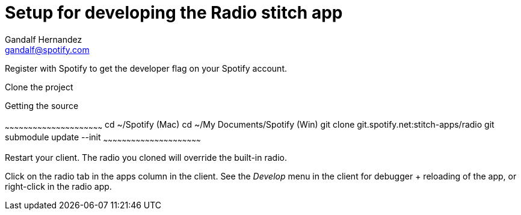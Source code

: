 Setup for developing the Radio stitch app
=========================================
Gandalf Hernandez <gandalf@spotify.com>

Register with Spotify to get the developer flag on your Spotify account.

Clone the project

.Getting the source
~~~~~~~~~~~~~~~~~~~~~~~~~~~~~~~~~~~~~~~~~~~~~~~~~~~~~~~~~~~~~~~
cd ~/Spotify (Mac)
cd ~/My Documents/Spotify (Win)
git clone git.spotify.net:stitch-apps/radio
git submodule update --init
~~~~~~~~~~~~~~~~~~~~~~~~~~~~~~~~~~~~~~~~~~~~~~~~~~~~~~~~~~~~~~~

Restart your client. The radio you cloned will override the built-in radio.

Click on the radio tab in the apps column in the client.
See the 'Develop' menu in the client for debugger + reloading of the app,
or right-click in the radio app.

